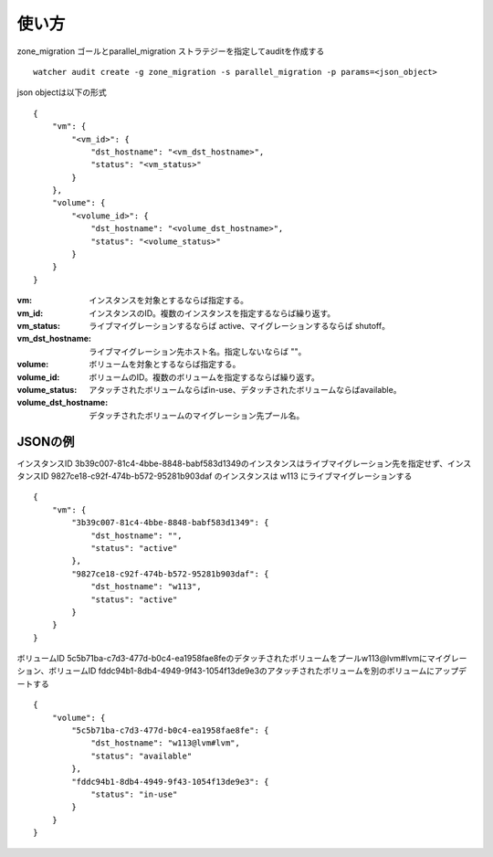 =======
使い方
=======

zone_migration ゴールとparallel_migration ストラテジーを指定してauditを作成する ::

 watcher audit create -g zone_migration -s parallel_migration -p params=<json_object>

json objectは以下の形式 ::

 {
     "vm": {
         "<vm_id>": {
             "dst_hostname": "<vm_dst_hostname>", 
             "status": "<vm_status>"
         }
     }, 
     "volume": {
         "<volume_id>": {
             "dst_hostname": "<volume_dst_hostname>", 
             "status": "<volume_status>"
         }
     }
 }

:vm:  インスタンスを対象とするならば指定する。
:vm_id: インスタンスのID。複数のインスタンスを指定するならば繰り返す。
:vm_status: ライブマイグレーションするならば active、マイグレーションするならば shutoff。
:vm_dst_hostname: ライブマイグレーション先ホスト名。指定しないならば ""。
:volume: ボリュームを対象とするならば指定する。
:volume_id: ボリュームのID。複数のボリュームを指定するならば繰り返す。
:volume_status:  アタッチされたボリュームならばin-use、デタッチされたボリュームならばavailable。
:volume_dst_hostname: デタッチされたボリュームのマイグレーション先プール名。

JSONの例
----------

インスタンスID 3b39c007-81c4-4bbe-8848-babf583d1349のインスタンスはライブマイグレーション先を指定せず、インスタンスID 9827ce18-c92f-474b-b572-95281b903daf のインスタンスは w113 にライブマイグレーションする ::

 {
     "vm": {
         "3b39c007-81c4-4bbe-8848-babf583d1349": {
             "dst_hostname": "", 
             "status": "active"
         }, 
         "9827ce18-c92f-474b-b572-95281b903daf": {
             "dst_hostname": "w113", 
             "status": "active"
         }
     }
 }

ボリュームID 5c5b71ba-c7d3-477d-b0c4-ea1958fae8feのデタッチされたボリュームをプールw113@lvm#lvmにマイグレーション、ボリュームID fddc94b1-8db4-4949-9f43-1054f13de9e3のアタッチされたボリュームを別のボリュームにアップデートする ::

 {
     "volume": {
         "5c5b71ba-c7d3-477d-b0c4-ea1958fae8fe": {
             "dst_hostname": "w113@lvm#lvm", 
             "status": "available"
         }, 
         "fddc94b1-8db4-4949-9f43-1054f13de9e3": {
             "status": "in-use"
         }
     }
 }


